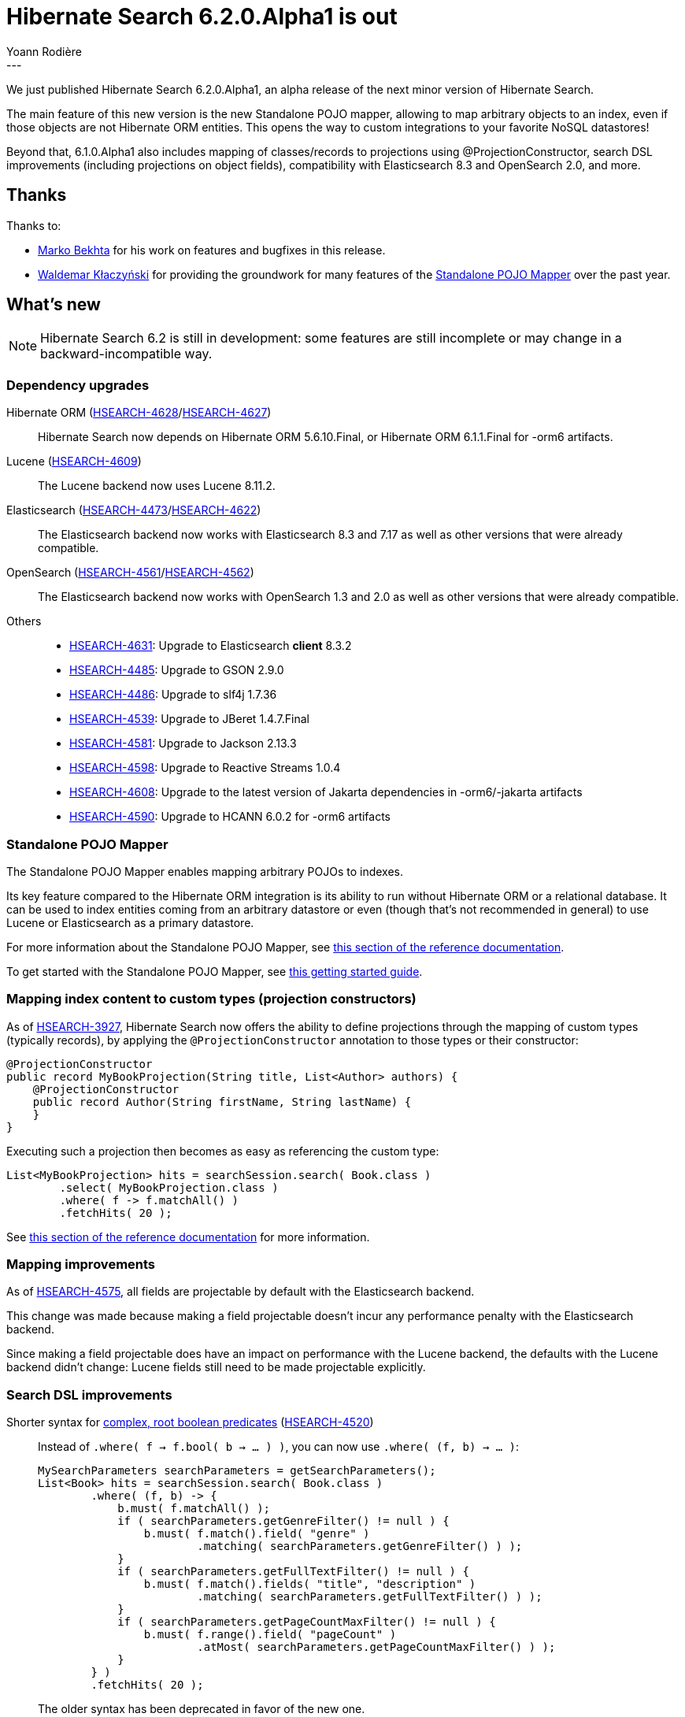 = Hibernate Search 6.2.0.Alpha1 is out
Yoann Rodière
:awestruct-tags: [ "Hibernate Search", "Lucene", "Elasticsearch", "Releases" ]
:awestruct-layout: blog-post
:hsearch-doc-url-prefix: https://docs.jboss.org/hibernate/search/6.2/reference/en-US/html_single/
:hsearch-jira-url-prefix: https://hibernate.atlassian.net/browse
:hsearch-version-family: 6.2
:hsearch-jira-project-id: 10061
:hsearch-jira-version-id: 32036
---

We just published Hibernate Search 6.2.0.Alpha1,
an alpha release of the next minor version of Hibernate Search.

The main feature of this new version
is the new Standalone POJO mapper,
allowing to map arbitrary objects to an index,
even if those objects are not Hibernate ORM entities.
This opens the way to custom integrations to your favorite NoSQL datastores!

Beyond that, 6.1.0.Alpha1 also includes
mapping of classes/records to projections using @ProjectionConstructor,
search DSL improvements (including projections on object fields),
compatibility with Elasticsearch 8.3 and OpenSearch 2.0,
and more.

== Thanks

Thanks to:

* https://github.com/marko-bekhta[Marko Bekhta] for his work on features and bugfixes in this release.
* https://github.com/wklaczynski[Waldemar Kłaczyński]
for providing the groundwork for many features of the <<mapper-pojo-standalone,Standalone POJO Mapper>>
over the past year.

== What's new

[NOTE]
====
Hibernate Search 6.2 is still in development:
some features are still incomplete or may change in a backward-incompatible way.
====

=== Dependency upgrades

[[orm-version]]
Hibernate ORM (link:{hsearch-jira-url-prefix}/HSEARCH-4628[HSEARCH-4628]/link:{hsearch-jira-url-prefix}/HSEARCH-4627[HSEARCH-4627])::
Hibernate Search now depends on Hibernate ORM 5.6.10.Final,
or Hibernate ORM 6.1.1.Final for -orm6 artifacts.
[[lucene-version]]
Lucene (link:{hsearch-jira-url-prefix}/HSEARCH-4609[HSEARCH-4609])::
The Lucene backend now uses Lucene 8.11.2.
[[elasticsearch-version]]
Elasticsearch (link:{hsearch-jira-url-prefix}/HSEARCH-4473[HSEARCH-4473]/link:{hsearch-jira-url-prefix}/HSEARCH-4622[HSEARCH-4622])::
The Elasticsearch backend now works with Elasticsearch 8.3 and 7.17
as well as other versions that were already compatible.
[[opensearch-version]]
OpenSearch (link:{hsearch-jira-url-prefix}/HSEARCH-4561[HSEARCH-4561]/link:{hsearch-jira-url-prefix}/HSEARCH-4562[HSEARCH-4562])::
The Elasticsearch backend now works with OpenSearch 1.3 and 2.0
as well as other versions that were already compatible.
[[others-version]]
Others::
* link:{hsearch-jira-url-prefix}/HSEARCH-4631[HSEARCH-4631]: Upgrade to Elasticsearch **client** 8.3.2
* link:{hsearch-jira-url-prefix}/HSEARCH-4485[HSEARCH-4485]: Upgrade to GSON 2.9.0
* link:{hsearch-jira-url-prefix}/HSEARCH-4486[HSEARCH-4486]: Upgrade to slf4j 1.7.36
* link:{hsearch-jira-url-prefix}/HSEARCH-4539[HSEARCH-4539]: Upgrade to JBeret 1.4.7.Final
* link:{hsearch-jira-url-prefix}/HSEARCH-4581[HSEARCH-4581]: Upgrade to Jackson 2.13.3
* link:{hsearch-jira-url-prefix}/HSEARCH-4598[HSEARCH-4598]: Upgrade to Reactive Streams 1.0.4
* link:{hsearch-jira-url-prefix}/HSEARCH-4608[HSEARCH-4608]: Upgrade to the latest version of Jakarta dependencies in -orm6/-jakarta artifacts
* link:{hsearch-jira-url-prefix}/HSEARCH-4590[HSEARCH-4590]: Upgrade to HCANN 6.0.2 for -orm6 artifacts

[[mapper-pojo-standalone]]
=== Standalone POJO Mapper

The Standalone POJO Mapper enables mapping arbitrary POJOs to indexes.

Its key feature compared to the Hibernate ORM integration is its ability to run without Hibernate ORM or a relational database.
It can be used to index entities coming from an arbitrary datastore or even
(though that’s not recommended in general) to use Lucene or Elasticsearch as a primary datastore.

For more information about the Standalone POJO Mapper,
see link:{hsearch-doc-url-prefix}#mapper-pojo-standalone[this section of the reference documentation].

To get started with the Standalone POJO Mapper,
see link:{hsearch-doc-url-prefix}#mapper-pojo-standalone-getting-started[this getting started guide].

[[mapping-projection]]
=== Mapping index content to custom types (projection constructors)

As of link:{hsearch-jira-url-prefix}/HSEARCH-3927[HSEARCH-3927],
Hibernate Search now offers the ability to define projections through the mapping of custom types (typically records),
by applying the `@ProjectionConstructor` annotation to those types or their constructor:

[source, JAVA, indent=0]
----
@ProjectionConstructor
public record MyBookProjection(String title, List<Author> authors) {
    @ProjectionConstructor
    public record Author(String firstName, String lastName) {
    }
}
----

Executing such a projection then becomes as easy as referencing the custom type:

[source, JAVA, indent=0]
----
List<MyBookProjection> hits = searchSession.search( Book.class )
        .select( MyBookProjection.class )
        .where( f -> f.matchAll() )
        .fetchHits( 20 );
----

See link:{hsearch-doc-url-prefix}#mapping-projection[this section of the reference documentation]
for more information.

[[mapping-improvements]]
=== Mapping improvements

As of link:{hsearch-jira-url-prefix}/HSEARCH-4575[HSEARCH-4575],
all fields are projectable by default with the Elasticsearch backend.

This change was made because making a field projectable doesn't incur any performance penalty with the Elasticsearch backend.

Since making a field projectable does have an impact on performance with the Lucene backend,
the defaults with the Lucene backend didn't change:
Lucene fields still need to be made projectable explicitly.

[[search-dsl-improvements]]
=== Search DSL improvements

[[predicate-bool-new-syntax-root]]
Shorter syntax for link:{hsearch-doc-url-prefix}#search-dsl-predicate-boolean-lambda[complex, root boolean predicates] (link:{hsearch-jira-url-prefix}/HSEARCH-4520[HSEARCH-4520])::
Instead of `.where( f -> f.bool( b -> ... ) )`, you can now use `.where( (f, b) -> ... )`:
+
[source, JAVA, indent=0]
----
MySearchParameters searchParameters = getSearchParameters();
List<Book> hits = searchSession.search( Book.class )
        .where( (f, b) -> {
            b.must( f.matchAll() );
            if ( searchParameters.getGenreFilter() != null ) {
                b.must( f.match().field( "genre" )
                        .matching( searchParameters.getGenreFilter() ) );
            }
            if ( searchParameters.getFullTextFilter() != null ) {
                b.must( f.match().fields( "title", "description" )
                        .matching( searchParameters.getFullTextFilter() ) );
            }
            if ( searchParameters.getPageCountMaxFilter() != null ) {
                b.must( f.range().field( "pageCount" )
                        .atMost( searchParameters.getPageCountMaxFilter() ) );
            }
        } )
        .fetchHits( 20 );
----
+
The older syntax has been deprecated in favor of the new one.
[[predicate-bool-new-syntax-non-root]]
Clearer syntax for link:{hsearch-doc-url-prefix}#search-dsl-predicate-boolean-lambda[complex, non-root boolean predicates] (link:{hsearch-jira-url-prefix}/HSEARCH-4520[HSEARCH-4520])::
Instead of `f.bool( b -> ... )`, you can now use `f.bool().with( b -> ... )`:
+
[source, JAVA, indent=0]
----
MySearchParameters searchParameters = getSearchParameters();
List<Book> hits = searchSession.search( Book.class )
        .where( (f, b) -> {
            b.must( f.matchAll() );
            if ( searchParameters.getGenreFilter() != null ) {
                b.must( f.match().field( "genre" )
                        .matching( searchParameters.getGenreFilter() ) );
            }
            if ( !searchParameters.getAuthorFilters().isEmpty() ) {
                b.must( f.bool().with( b2 -> {
                    for ( String authorFilter : searchParameters.getAuthorFilters() ) {
                        b2.should( f.match().fields( "authors.firstName", "authors.lastName" )
                                .matching( authorFilter ) );
                    }
                } ) );
            }
        } )
        .fetchHits( 20 );
----
+
The older syntax has been deprecated in favor of the new one.
[[predicate-nested-new-syntax]]
Clearer syntax for the link:{hsearch-doc-url-prefix}#search-dsl-predicate-nested[`nested` predicate] (link:{hsearch-jira-url-prefix}/HSEARCH-4499[HSEARCH-4499])::
Instead of `f.nested().objectField( ... ).nest( f.bool().must( ... ) )`, you can now use `f.nested( ... ).must( ... )`:
+
[source, JAVA, indent=0]
----
List<Book> hits = searchSession.search( Book.class )
        .where( f -> f.nested( "authors" )
                .must( f.match().field( "authors.firstName" )
                        .matching( "isaac" ) )
                .must( f.match().field( "authors.lastName" )
                        .matching( "asimov" ) ) )
        .fetchHits( 20 );
----
+
The older syntax has been deprecated in favor of the new one.
[[predicate-matchnone]]
New link:{hsearch-doc-url-prefix}#search-dsl-predicate-match-none[`matchNone` predicate] (link:{hsearch-jira-url-prefix}/HSEARCH-4489[HSEARCH-4489])::
The `matchNone` predicate matches no documents.
+
[source, JAVA, indent=0]
----
List<Book> hits = searchSession.search( Book.class )
        .where( f -> f.matchNone() )
        .fetchHits( 20 );
----
[[projection-composite-syntax]]
New syntax for link:{hsearch-doc-url-prefix}#search-dsl-projection-composite[composite projections] (link:{hsearch-jira-url-prefix}/HSEARCH-4498[HSEARCH-4498])::
The definition of composite projections is now possible with a fluent syntax:
+
[source, JAVA, indent=0]
----
List<MyPair<String, Genre>> hits = searchSession.search( Book.class )
        .select( f -> f.composite()
                .from( f.field( "title", String.class ),
                        f.field( "genre", Genre.class ) )
                .as( MyPair::new ) )
        .where( f -> f.matchAll() )
        .fetchHits( 20 );
----
+
Most older syntaxes have been deprecated in favor of the new one.
[[projection-object]]
New link:{hsearch-doc-url-prefix}#search-dsl-projection-object[`object` projection] (link:{hsearch-jira-url-prefix}/HSEARCH-3943[HSEARCH-3943])::
The `object` projection yields one projected value for each object in a given object field.
+
[source, JAVA, indent=0]
----
List<List<MyAuthorName>> hits = searchSession.search( Book.class )
        .select( f -> f.object( "authors" )
                .from( f.field( "authors.firstName", String.class ),
                        f.field( "authors.lastName", String.class ) )
                .as( MyAuthorName::new )
                .multi() )
        .where( f -> f.matchAll() )
        .fetchHits( 20 );
----
[[projection-constant]]
New link:{hsearch-doc-url-prefix}#search-dsl-projection-constant[`constant` projection] (link:{hsearch-jira-url-prefix}/HSEARCH-4489[HSEARCH-4489])::
The `constant` projection returns the same value for every single document, the value being provided when defining the projection.
+
[source, JAVA, indent=0]
----
Instant searchRequestTimestamp = Instant.now();
List<MyPair<Integer, Instant>> hits = searchSession.search( Book.class )
        .select( f -> f.composite()
                .from( f.id( Integer.class ), f.constant( searchRequestTimestamp ) )
                .as( MyPair::new ) )
        .where( f -> f.matchAll() )
        .fetchHits( 20 );
----

[[outbox-polling-improvements]]
=== `outbox-polling` coordination improvements

As of link:{hsearch-jira-url-prefix}/HSEARCH-4533[HSEARCH-4533],
you can now customize table names, schema and catalog involved in Hibernate Search's `outbox-polling` coordination strategy
through simple, straightforward configuration properties.

See link:{hsearch-doc-url-prefix}#_custom_schematable_nameetc[this section of the reference documentation]
for more information.

[[other-changes]]
=== Other improvements and bug fixes

* link:{hsearch-jira-url-prefix}/HSEARCH-4565[HSEARCH-4565]:
Cyclic dependency detection for IndexingDependency(derivedFrom = ...) now detects "buried" cycles.
* link:{hsearch-jira-url-prefix}/HSEARCH-4580[HSEARCH-4580]:
"_routing" in custom Elasticsearch schema no longer leads to "JsonIOException: JSON document was not fully consumed."
* link:{hsearch-jira-url-prefix}/HSEARCH-4584[HSEARCH-4584]:
Projection and sort on the same nested field no longer fails with the Lucene Backend.
* link:{hsearch-jira-url-prefix}/HSEARCH-4619[HSEARCH-4619]:
Boolean predicate now consistently match no documents when not adding any clause,
regardless of the backend.
* link:{hsearch-jira-url-prefix}/HSEARCH-4604[HSEARCH-4604]:
AWS Request signing no longer ignores the target port of the service endpoint.
* link:{hsearch-jira-url-prefix}/HSEARCH-4483[HSEARCH-4483]:
The default mass indexing monitor (which uses logging) now uses a different format
and displays an "instant speed" on top of the overall speed.
* link:{hsearch-jira-url-prefix}/HSEARCH-4594[HSEARCH-4594]:
Bean references to configurers defined in configuration properties can now be multi-valued,
allowing you to apply multiple configurers at once.
* link:{hsearch-jira-url-prefix}/HSEARCH-4611[HSEARCH-4611]:
A few error messages have been improved,
and multi-line error messages are now better indented in Hibernate Search's failure reports.

And more. For a full list of changes since the previous releases,
please see the link:https://hibernate.atlassian.net/secure/ReleaseNote.jspa?projectId={hsearch-jira-project-id}&version={hsearch-jira-version-id}[release notes].

== How to get this release

All details are available and up to date on the
link:https://hibernate.org/search/releases/{hsearch-version-family}/#get-it[dedicated page on hibernate.org].

== Getting started, migrating

For new applications,
refer to the getting started guide:

* link:{hsearch-doc-url-prefix}#mapper-orm-getting-started[here for the Hibernate ORM integration]
* link:{hsearch-doc-url-prefix}#mapper-pojo-standalone-getting-started[here for the Standalone POJO Mapper]

For existing applications, Hibernate Search {hsearch-version-family} is a drop-in replacement for 6.1,
assuming you also upgrade the dependencies.
Information about deprecated configuration and API
is included in the https://docs.jboss.org/hibernate/search/{hsearch-version-family}/migration/html_single/[migration guide].

== Feedback, issues, ideas?

To get in touch, use the following channels:

* http://stackoverflow.com/questions/tagged/hibernate-search[hibernate-search tag on Stackoverflow] (usage questions)
* https://discourse.hibernate.org/c/hibernate-search[User forum] (usage questions, general feedback)
* https://hibernate.atlassian.net/browse/HSEARCH[Issue tracker] (bug reports, feature requests)
* http://lists.jboss.org/pipermail/hibernate-dev/[Mailing list] (development-related discussions)
